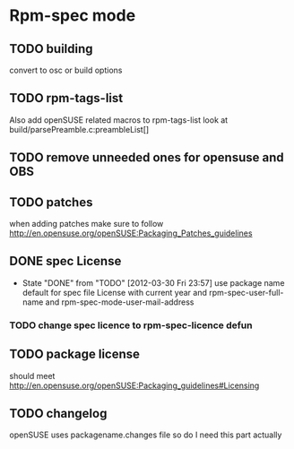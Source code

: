 * Rpm-spec mode 

** TODO building 
    convert to osc or build options
** TODO rpm-tags-list
   Also add openSUSE related macros to rpm-tags-list look at
   build/parsePreamble.c:preambleList[] 

** TODO remove unneeded ones for opensuse and OBS
** TODO patches
 when adding patches make sure to follow http://en.opensuse.org/openSUSE:Packaging_Patches_guidelines
** DONE spec License
   CLOSED: [2012-03-30 Fri 23:57]
   - State "DONE"       from "TODO"       [2012-03-30 Fri 23:57]
     use package name default for spec file License 
     with current year and rpm-spec-user-full-name and rpm-spec-mode-user-mail-address
*** TODO change spec licence to rpm-spec-licence defun
** TODO package license
   should meet http://en.opensuse.org/openSUSE:Packaging_guidelines#Licensing

** TODO changelog
    openSUSE uses packagename.changes file so do I need this
    part actually
